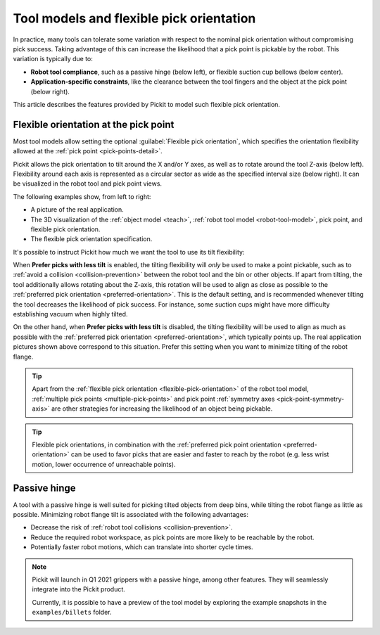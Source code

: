 .. _flexible-pick-orientation:

Tool models and flexible pick orientation
-----------------------------------------

In practice, many tools can tolerate some variation with respect to the nominal pick orientation without compromising pick success.
Taking advantage of this can increase the likelihood that a pick point is pickable by the robot.
This variation is typically due to:

- **Robot tool compliance**, such as a passive hinge (below left), or flexible suction cup bellows (below center).
- **Application-specific constraints**, like the clearance between the tool fingers and the object at the pick point (below right).

.. image:: /assets/images/documentation/picking/flexibility_real_examples.png
  :scale: 60%
  :align: center

This article describes the features provided by Pickit to model such flexible pick orientation.

.. _flexible-orientation-at-pick-point:

Flexible orientation at the pick point
~~~~~~~~~~~~~~~~~~~~~~~~~~~~~~~~~~~~~~

Most tool models allow setting the optional :guilabel:`Flexible pick orientation`, which specifies the orientation flexibility allowed at the :ref:`pick point <pick-points-detail>`.

Pickit allows the pick orientation to tilt around the X and/or Y axes, as well as to rotate around the tool Z-axis (below left).
Flexibility around each axis is represented as a circular sector as wide as the specified interval size (below right).
It can be visualized in the robot tool and pick point views.

.. image:: /assets/images/documentation/picking/flexible_pick_orientation_ui_with_3d.png
  :scale: 70%
  :align: center

The following examples show, from left to right:

- A picture of the real application.
- The 3D visualization of the :ref:`object model <teach>`, :ref:`robot tool model <robot-tool-model>`, pick point, and flexible pick orientation.
- The flexible pick orientation specification.

.. image:: /assets/images/documentation/picking/flexibility_real_examples_full.png
  :align: center

It's possible to instruct Pickit how much we want the tool to use its tilt flexibility:

When **Prefer picks with less tilt** is enabled, the tilting flexibility will *only* be used to make a point pickable, such as to :ref:`avoid a collision <collision-prevention>` between the robot tool and the bin or other objects.
If apart from tilting, the tool additionally allows rotating about the Z-axis, this rotation will be used to align as close as possible to the :ref:`preferred pick orientation <preferred-orientation>`.
This is the default setting, and is recommended whenever tilting the tool decreases the likelihood of pick success. For instance, some suction cups might have more difficulty establishing vacuum when highly tilted.

On the other hand, when **Prefer picks with less tilt** is disabled, the tilting flexibility will be used to align as much as possible with the :ref:`preferred pick orientation <preferred-orientation>`, which typically points up.
The real application pictures shown above correspond to this situation.
Prefer this setting when you want to minimize tilting of the robot flange.

.. tip::
  Apart from the :ref:`flexible pick orientation <flexible-pick-orientation>` of the robot tool model, :ref:`multiple pick points <multiple-pick-points>` and pick point :ref:`symmetry axes <pick-point-symmetry-axis>` are other strategies for increasing the likelihood of an object being pickable.

.. tip::
  Flexible pick orientations, in combination with the :ref:`preferred pick point orientation <preferred-orientation>` can be used to favor picks that are easier and faster to reach by the robot (e.g. less wrist motion, lower occurrence of unreachable points).

.. _passive-hinge-tool:

Passive hinge
~~~~~~~~~~~~~

A tool with a passive hinge is well suited for picking tilted objects from deep bins, while tilting the robot flange as little as possible.
Minimizing robot flange tilt is associated with the following advantages:

- Decrease the risk of :ref:`robot tool collisions <collision-prevention>`.
- Reduce the required robot workspace, as pick points are more likely to be reachable by the robot.
- Potentially faster robot motions, which can translate into shorter cycle times.

.. note::
  Pickit will launch in Q1 2021 grippers with a passive hinge, among other features.
  They will seamlessly integrate into the Pickit product.

  Currently, it is possible to have a preview of the tool model by exploring the example snapshots in the ``examples/billets`` folder.

.. image:: /assets/images/documentation/picking/tool_model_passive_hinge_collision.png
  :align: center

.. image:: /assets/images/documentation/picking/tool_model_passive_hinge_workspace.png
  :align: center
